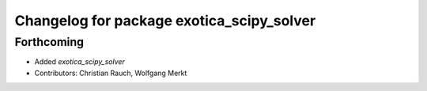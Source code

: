 ^^^^^^^^^^^^^^^^^^^^^^^^^^^^^^^^^^^^^^^^^^
Changelog for package exotica_scipy_solver
^^^^^^^^^^^^^^^^^^^^^^^^^^^^^^^^^^^^^^^^^^

Forthcoming
-----------
* Added `exotica_scipy_solver`
* Contributors: Christian Rauch, Wolfgang Merkt
